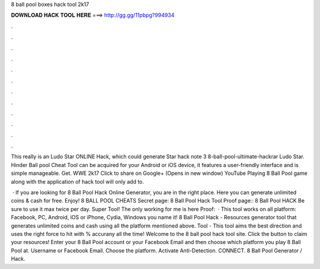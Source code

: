 8 ball pool boxes hack tool 2k17



𝐃𝐎𝐖𝐍𝐋𝐎𝐀𝐃 𝐇𝐀𝐂𝐊 𝐓𝐎𝐎𝐋 𝐇𝐄𝐑𝐄 ===> http://gg.gg/11pbpg?994934



.



.



.



.



.



.



.



.



.



.



.



.

This really is an Ludo Star ONLINE Hack, which could generate Star hack note 3 8-ball-pool-ultimate-hackrar Ludo Star. Hinder Ball pool Cheat Tool can be acquired for your Android or iOS device, it features a user-friendly interface and is simple manageable. Get. WWE 2k17 Click to share on Google+ (Opens in new window) YouTube Playing 8 Ball Pool game along with the application of hack tool will only add to.

 · If you are looking for 8 Ball Pool Hack Online Generator, you are in the right place. Here you can generate unlimited coins & cash for free. Enjoy! 8 BALL POOL CHEATS Secret page: 8 Ball Pool Hack Tool Proof page:: 8 Ball Pool HACK Be sure to use it max twice per day. Super Tool! The only working for me is here Proof:   · This tool works on all platform: Facebook, PC, Android, iOS or iPhone, Cydia, Windows you name it! 8 Ball Pool Hack - Resources generator tool that generates unlimited coins and cash using all the platform mentioned above.  Tool - This tool aims the best direction and uses the right force to hit with % accurany all the time! Welcome to the 8 ball pool hack tool site. Click the button to claim your resources! Enter your 8 Ball Pool account or your Facebook Email and then choose which platform you play 8 Ball Pool at. Username or Facebook Email. Choose the platform. Activate Anti-Detection. CONNECT. 8 Ball Pool Generator / Hack.
